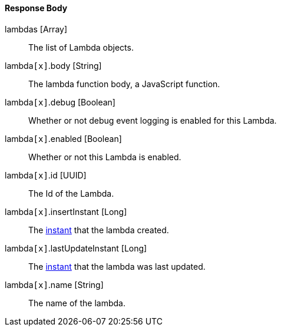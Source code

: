 ==== Response Body

[.api]
[field]#lambdas# [type]#[Array]#::
The list of Lambda objects.

[field]#lambda``[x]``.body# [type]#[String]#::
The lambda function body, a JavaScript function.

[field]#lambda``[x]``.debug# [type]#[Boolean]#::
Whether or not debug event logging is enabled for this Lambda.

[field]#lambda``[x]``.enabled# [type]#[Boolean]#::
Whether or not this Lambda is enabled.

[field]#lambda``[x]``.id# [type]#[UUID]#::
The Id of the Lambda.

[field]#lambda``[x]``.insertInstant# [type]#[Long]#::
The link:/docs/v1/tech/reference/data-types/#instants[instant] that the lambda created.

[field]#lambda``[x]``.lastUpdateInstant# [type]#[Long]#::
The link:/docs/v1/tech/reference/data-types/#instants[instant] that the lambda was last updated.

[field]#lambda``[x]``.name# [type]#[String]#::
The name of the lambda.

